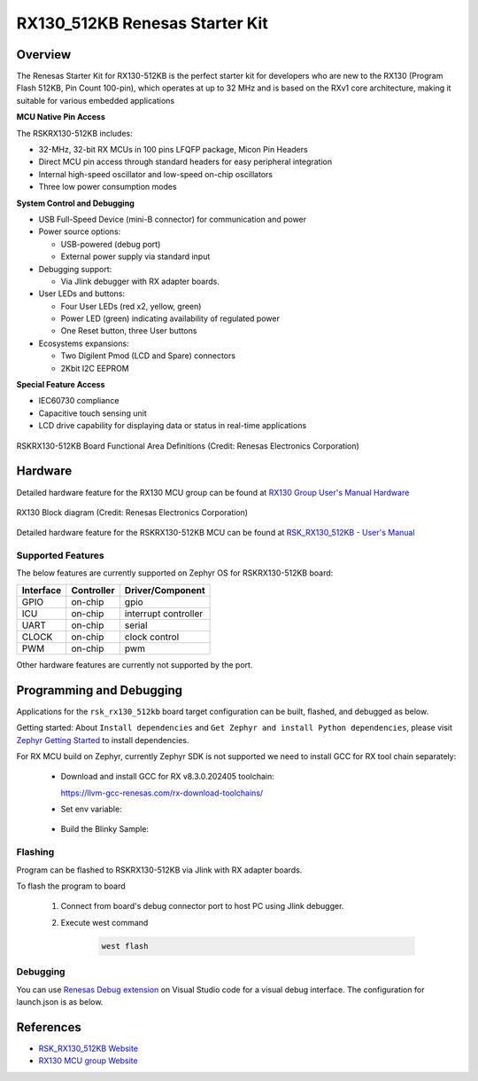.. _rsk_rx130_512kb:

RX130_512KB Renesas Starter Kit
###############################

Overview
********

The Renesas Starter Kit for RX130-512KB is the perfect starter kit for
developers who are new to the RX130 (Program Flash 512KB, Pin Count 100-pin),
which operates at up to 32 MHz and is based on the RXv1 core architecture,
making it suitable for various embedded applications

**MCU Native Pin Access**

The RSKRX130-512KB includes:

- 32-MHz, 32-bit RX MCUs in 100 pins LFQFP package, Micon Pin Headers
- Direct MCU pin access through standard headers for easy peripheral integration
- Internal high-speed oscillator and low-speed on-chip oscillators
- Three low power consumption modes

**System Control and Debugging**

- USB Full-Speed Device (mini-B connector) for communication and power

- Power source options:

  - USB-powered (debug port)
  - External power supply via standard input

- Debugging support:

  - Via Jlink debugger with RX adapter boards.

- User LEDs and buttons:

  - Four User LEDs (red x2, yellow, green)
  - Power LED (green) indicating availability of regulated power
  - One Reset button, three User buttons

- Ecosystems expansions:

  - Two Digilent Pmod (LCD and Spare) connectors
  - 2Kbit I2C EEPROM

**Special Feature Access**

- IEC60730 compliance
- Capacitive touch sensing unit
- LCD drive capability for displaying data or status in real-time applications

.. figure:: rsk_rx130_512kb.webp
	:align: center
	:alt: RX130-512KB Renesas Starter Kit

	RSKRX130-512KB Board Functional Area Definitions
	(Credit: Renesas Electronics Corporation)

Hardware
********
Detailed hardware feature for the RX130 MCU group can be found at `RX130 Group User's Manual Hardware`_

.. figure:: rx130_block_diagram.webp
	:width: 442px
	:align: center
	:alt: RX130 MCU group feature

	RX130 Block diagram (Credit: Renesas Electronics Corporation)

Detailed hardware feature for the RSKRX130-512KB MCU can be found at `RSK_RX130_512KB - User's Manual`_

Supported Features
==================

The below features are currently supported on Zephyr OS for RSKRX130-512KB board:

+-----------+------------+----------------------+
| Interface | Controller | Driver/Component     |
+===========+============+======================+
| GPIO      | on-chip    | gpio                 |
+-----------+------------+----------------------+
| ICU       | on-chip    | interrupt controller |
+-----------+------------+----------------------+
| UART      | on-chip    | serial               |
+-----------+------------+----------------------+
| CLOCK     | on-chip    | clock control        |
+-----------+------------+----------------------+
| PWM       | on-chip    | pwm                  |
+-----------+------------+----------------------+

Other hardware features are currently not supported by the port.

Programming and Debugging
*************************
Applications for the ``rsk_rx130_512kb`` board target configuration can be
built, flashed, and debugged as below.

Getting started:
About ``Install dependencies`` and ``Get Zephyr and install Python dependencies``,
please visit `Zephyr Getting Started`_ to install dependencies.

For RX MCU build on Zephyr, currently Zephyr SDK is not supported we need to install
GCC for RX tool chain separately:

  - Download and install GCC for RX v8.3.0.202405 toolchain:

    https://llvm-gcc-renesas.com/rx-download-toolchains/

  - Set env variable:

	.. code-block:: bash
		$ export RXGCC_TOOLCHAIN_PATH=<Path into your installed tool chain>
		$ export ZEPHYR_TOOLCHAIN_VARIANT=rxgcc

  - Build the Blinky Sample:

	.. code-block:: bash
		$ cd ~/zephyrproject/zephyr
		$ west build -p always -b <your-board-name> samples/basic/blinky

Flashing
========

Program can be flashed to RSKRX130-512KB via Jlink with RX adapter boards.

To flash the program to board

  1. Connect from board's debug connector port to host PC using Jlink debugger.

  2. Execute west command

	.. code-block:: console

		west flash

Debugging
=========

You can use `Renesas Debug extension`_ on Visual Studio code for a visual debug interface.
The configuration for launch.json is as below.

.. code-block:: json
  {
    "version": "0.2.0",
    "configurations": [
        {
            "type": "renesas-hardware",
            "request": "launch",
            "name": "Renesas GDB Hardware Debugging",
            "target": {
                "deviceFamily": "RX",
                "device": "R5F51308",
                "debuggerType": "SEGGERJLINKRX",
        }
    ]
  }


References
**********
- `RSK_RX130_512KB Website`_
- `RX130 MCU group Website`_

.. _RSK_RX130_512KB Website:
   https://www.renesas.com/en/products/microcontrollers-microprocessors/rx-32-bit-performance-efficiency-mcus/rx130-512kb-starter-kit-renesas-starter-kit-rx130-512kb

.. _RX130 MCU group Website:
   https://www.renesas.com/en/products/microcontrollers-microprocessors/rx-32-bit-performance-efficiency-mcus/rx130-cost-optimized-high-performance-32-bit-microcontroller-enhanced-touch-key-function-and-5v-operation

.. _RSK_RX130_512KB - User's Manual:
   https://www.renesas.com/en/document/mat/renesas-starter-kit-rx130-512kb-users-manual-rev100

.. _RX130 Group User's Manual Hardware:
   https://www.renesas.com/en/document/mah/rx130-group-users-manual-hardware-rev300

.. _Renesas Debug extension:
   https://marketplace.visualstudio.com/items?itemName=RenesasElectronicsCorporation.renesas-debug

.. _Zephyr Getting Started:
   https://docs.zephyrproject.org/latest/develop/getting_started/index.html

